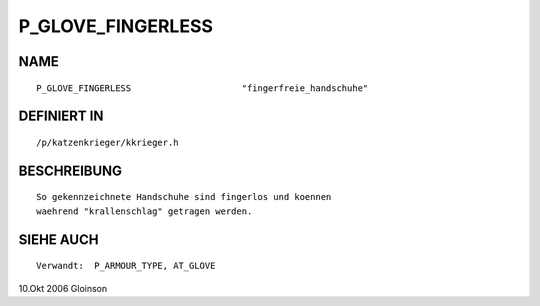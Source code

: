 P_GLOVE_FINGERLESS
==================

NAME
----
::

     P_GLOVE_FINGERLESS                     "fingerfreie_handschuhe"

DEFINIERT IN
------------
::

     /p/katzenkrieger/kkrieger.h

BESCHREIBUNG
------------
::

     So gekennzeichnete Handschuhe sind fingerlos und koennen
     waehrend "krallenschlag" getragen werden.

SIEHE AUCH
----------
::

     Verwandt:	P_ARMOUR_TYPE, AT_GLOVE

10.Okt 2006 Gloinson

